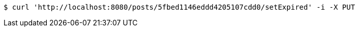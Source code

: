 [source,bash]
----
$ curl 'http://localhost:8080/posts/5fbed1146eddd4205107cdd0/setExpired' -i -X PUT
----
